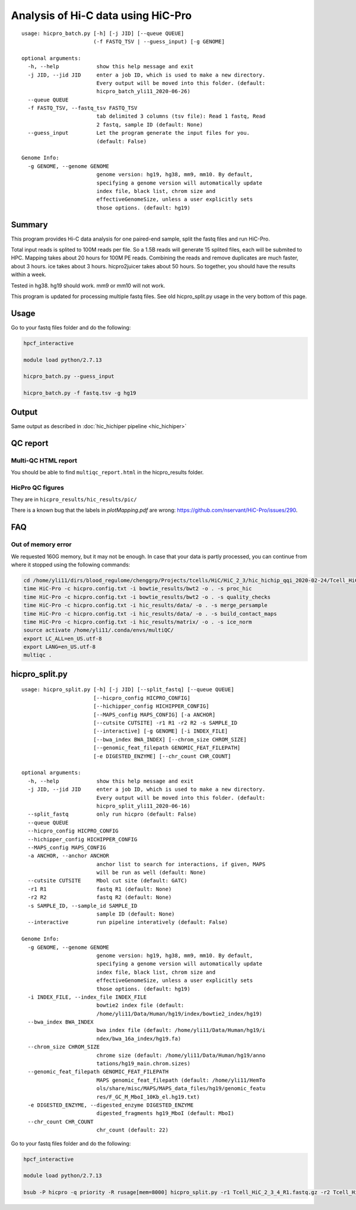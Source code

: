 Analysis of Hi-C data using HiC-Pro
==========================

::

	usage: hicpro_batch.py [-h] [-j JID] [--queue QUEUE]
	                       (-f FASTQ_TSV | --guess_input) [-g GENOME]

	optional arguments:
	  -h, --help            show this help message and exit
	  -j JID, --jid JID     enter a job ID, which is used to make a new directory.
	                        Every output will be moved into this folder. (default:
	                        hicpro_batch_yli11_2020-06-26)
	  --queue QUEUE
	  -f FASTQ_TSV, --fastq_tsv FASTQ_TSV
	                        tab delimited 3 columns (tsv file): Read 1 fastq, Read
	                        2 fastq, sample ID (default: None)
	  --guess_input         Let the program generate the input files for you.
	                        (default: False)

	Genome Info:
	  -g GENOME, --genome GENOME
	                        genome version: hg19, hg38, mm9, mm10. By default,
	                        specifying a genome version will automatically update
	                        index file, black list, chrom size and
	                        effectiveGenomeSize, unless a user explicitly sets
	                        those options. (default: hg19)



Summary
^^^^^^^

This program provides Hi-C data analysis for one paired-end sample, split the fastq files and run HiC-Pro.

Total input reads is splited to 100M reads per file. So a 1.5B reads will generate 15 splited files, each will be submited to HPC. Mapping takes about 20 hours for 100M PE reads. Combining the reads and remove duplicates are much faster, about 3 hours. ice takes about 3 hours. hicpro2juicer takes about 50 hours. So together, you should have the results within a week.

Tested in hg38. hg19 should work. mm9 or mm10 will not work.

This program is updated for processing multiple fastq files. See old hicpro_split.py usage in the very bottom of this page.

Usage
^^^^^

Go to your fastq files folder and do the following:

.. code:: bash
	
	hpcf_interactive

	module load python/2.7.13

	hicpro_batch.py --guess_input

	hicpro_batch.py -f fastq.tsv -g hg19


Output
^^^^^^

Same output as described in :doc:`hic_hichiper pipeline <hic_hichiper>`

QC report
^^^^^^^^^

Multi-QC HTML report
--------------------

You should be able to find ``multiqc_report.html`` in the hicpro_results folder.


.. image:: ../../images/hicpro-multiqc-report.png
	:align: center


HicPro QC figures
-----------------

They are in ``hicpro_results/hic_results/pic/``

There is a known bug that the labels in `plotMapping.pdf` are wrong: https://github.com/nservant/HiC-Pro/issues/290.


FAQ
^^^

Out of memory error
-------------------

We requested 160G memory, but it may not be enough. In case that your data is partly processed, you can continue from where it stopped using the following commands:


.. code:: bash

	cd /home/yli11/dirs/blood_regulome/chenggrp/Projects/tcells/HiC/HiC_2_3/hic_hichip_qqi_2020-02-24/Tcell_HiC_2_3/hicpro_results
	time HiC-Pro -c hicpro.config.txt -i bowtie_results/bwt2 -o . -s proc_hic
	time HiC-Pro -c hicpro.config.txt -i bowtie_results/bwt2 -o . -s quality_checks
	time HiC-Pro -c hicpro.config.txt -i hic_results/data/ -o . -s merge_persample
	time HiC-Pro -c hicpro.config.txt -i hic_results/data/ -o . -s build_contact_maps
	time HiC-Pro -c hicpro.config.txt -i hic_results/matrix/ -o . -s ice_norm
	source activate /home/yli11/.conda/envs/multiQC/
	export LC_ALL=en_US.utf-8
	export LANG=en_US.utf-8
	multiqc .

hicpro_split.py
^^^^^^

::

	usage: hicpro_split.py [-h] [-j JID] [--split_fastq] [--queue QUEUE]
	                       [--hicpro_config HICPRO_CONFIG]
	                       [--hichipper_config HICHIPPER_CONFIG]
	                       [--MAPS_config MAPS_CONFIG] [-a ANCHOR]
	                       [--cutsite CUTSITE] -r1 R1 -r2 R2 -s SAMPLE_ID
	                       [--interactive] [-g GENOME] [-i INDEX_FILE]
	                       [--bwa_index BWA_INDEX] [--chrom_size CHROM_SIZE]
	                       [--genomic_feat_filepath GENOMIC_FEAT_FILEPATH]
	                       [-e DIGESTED_ENZYME] [--chr_count CHR_COUNT]

	optional arguments:
	  -h, --help            show this help message and exit
	  -j JID, --jid JID     enter a job ID, which is used to make a new directory.
	                        Every output will be moved into this folder. (default:
	                        hicpro_split_yli11_2020-06-16)
	  --split_fastq         only run hicpro (default: False)
	  --queue QUEUE
	  --hicpro_config HICPRO_CONFIG
	  --hichipper_config HICHIPPER_CONFIG
	  --MAPS_config MAPS_CONFIG
	  -a ANCHOR, --anchor ANCHOR
	                        anchor list to search for interactions, if given, MAPS
	                        will be run as well (default: None)
	  --cutsite CUTSITE     Mbol cut site (default: GATC)
	  -r1 R1                fastq R1 (default: None)
	  -r2 R2                fastq R2 (default: None)
	  -s SAMPLE_ID, --sample_id SAMPLE_ID
	                        sample ID (default: None)
	  --interactive         run pipeline interatively (default: False)

	Genome Info:
	  -g GENOME, --genome GENOME
	                        genome version: hg19, hg38, mm9, mm10. By default,
	                        specifying a genome version will automatically update
	                        index file, black list, chrom size and
	                        effectiveGenomeSize, unless a user explicitly sets
	                        those options. (default: hg19)
	  -i INDEX_FILE, --index_file INDEX_FILE
	                        bowtie2 index file (default:
	                        /home/yli11/Data/Human/hg19/index/bowtie2_index/hg19)
	  --bwa_index BWA_INDEX
	                        bwa index file (default: /home/yli11/Data/Human/hg19/i
	                        ndex/bwa_16a_index/hg19.fa)
	  --chrom_size CHROM_SIZE
	                        chrome size (default: /home/yli11/Data/Human/hg19/anno
	                        tations/hg19_main.chrom.sizes)
	  --genomic_feat_filepath GENOMIC_FEAT_FILEPATH
	                        MAPS genomic_feat_filepath (default: /home/yli11/HemTo
	                        ols/share/misc/MAPS/MAPS_data_files/hg19/genomic_featu
	                        res/F_GC_M_MboI_10Kb_el.hg19.txt)
	  -e DIGESTED_ENZYME, --digested_enzyme DIGESTED_ENZYME
	                        digested_fragments hg19_MboI (default: MboI)
	  --chr_count CHR_COUNT
	                        chr_count (default: 22)

Go to your fastq files folder and do the following:

.. code:: bash
	
	hpcf_interactive

	module load python/2.7.13

	bsub -P hicpro -q priority -R rusage[mem=8000] hicpro_split.py -r1 Tcell_HiC_2_3_4_R1.fastq.gz -r2 Tcell_HiC_2_3_4_R2.fastq.gz -s Tcell_HiC_2_3_4 -g hg38



























